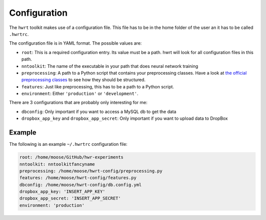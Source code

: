 Configuration
============

The ``hwrt`` toolkit makes use of a configuration file. This file has to be
in the home folder of the user an it has to be called ``.hwrtrc``.

The configuration file is in YAML format. The possible values are:

* ``root``: This is a required configuration entry. Its value must be a path.
  hwrt will look for all configuration files in this path.
* ``nntoolkit``: The name of the executable in your path that does neural
  network training
* ``preprocessing``: A path to a Python script that contains your preprocessing
  classes. Have a look at `the official preprocessing classes <https://github.com/MartinThoma/hwrt/blob/master/hwrt/preprocessing.py>`_
  to see how they should be structured.
* ``features``: Just like preprocessing, this has to be a path to a Python
  script.
* ``environment``: Either ``'production'`` or ``'development'``.

There are 3 configurations that are probably only interesting for me:

* ``dbconfig``: Only important if you want to access a MySQL db to get the data
* ``dropbox_app_key`` and ``dropbox_app_secret``: Only important if you want
  to upload data to DropBox


Example
-------

The following is an example ``~/.hwrtrc`` configuration file:

.. code-block:: yaml

    root: /home/moose/GitHub/hwr-experiments
    nntoolkit: nntoolkitfancyname
    preprocessing: /home/moose/hwrt-config/preprocessing.py
    features: /home/moose/hwrt-config/features.py
    dbconfig: /home/moose/hwrt-config/db.config.yml
    dropbox_app_key: 'INSERT_APP_KEY'
    dropbox_app_secret: 'INSERT_APP_SECRET'
    environment: 'production'
